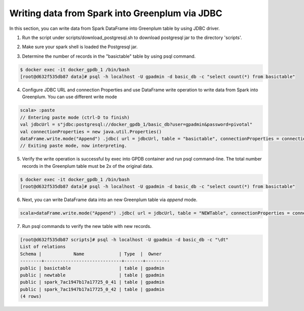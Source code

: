 ################################################
 Writing data from Spark into Greenplum via JDBC
################################################

In this section, you can write data from Spark DataFrame into Greenplum table by using JDBC driver.  

1. Run the script under scripts/download_postgresql.sh to download postgresql jar to the directory 'scripts'.

.. code-block:: bash
   :emphasize-lines: 1

	$ scripts/download_postgreql.sh
	...
	HTTP request sent, awaiting response... 200 OK
	Length: 713037 (696K) [application/java-archive]
	Saving to: ‘postgresql-42.1.4.jar’
	postgresql-42.1.4.jar         100%[=================================================>] 696.33K   850KB/s    in 0.8s
	2017-09-24 20:59:25 (850 KB/s) - ‘postgresql-42.1.4.jar’ saved [713037/713037]


2. Make sure your spark shell is loaded the Postgresql jar.

.. code-block::java
   :emphasize-lines: 1-3

	root@master:/usr/spark-2.1.0#GSC_JAR=$(ls /code/scripts/greenplum-spark_2.11-*.jar)
	root@master:/usr/spark-2.1.0#POSTGRES_JAR=$(ls /code/scripts/postgresql-*.jar)
	root@master:/usr/spark-2.1.0#spark-shell --jars "${GSC_JAR},${POSTGRES_JAR}" --driver-class-path ${POSTGRES_JAR}
	...
	Using Scala version 2.11.8 (Java HotSpot(TM) 64-Bit Server VM, Java 1.8.0_112)
	Type in expressions to have them evaluated.
	Type :help for more information.
	scala>


3. Determine the number of records in the "basictable" table by using psql command.  

.. code-block:: bash

	$ docker exec -it docker_gpdb_1 /bin/bash
	[root@d632f535db87 data]# psql -h localhost -U gpadmin -d basic_db -c "select count(*) from basictable"

4. Configure JDBC URL and connection Properties and use DataFrame write operation to write data from Spark into Greenplum. You can use different write mode

.. code-block:: java

	scala> :paste
	// Entering paste mode (ctrl-D to finish)
	val jdbcUrl = s"jdbc:postgresql://docker_gpdb_1/basic_db?user=gpadmin&password=pivotal"
	val connectionProperties = new java.util.Properties()
	dataFrame.write.mode("Append") .jdbc( url = jdbcUrl, table = "basictable", connectionProperties = connectionProperties)
	// Exiting paste mode, now interpreting.


5. Verify the write operation is successful by exec into GPDB container and run psql command-line. The total number records in the Greenplum table must be 2x of the original data.

.. code-block:: bash

	$ docker exec -it docker_gpdb_1 /bin/bash
	[root@d632f535db87 data]# psql -h localhost -U gpadmin -d basic_db -c "select count(*) from basictable" 

6. Next, you can write DataFrame data into an new Greenplum table via `append` mode.

.. code-block:: java

	scala>dataFrame.write.mode("Append") .jdbc( url = jdbcUrl, table = "NEWTable", connectionProperties = connectionProperties)

7. Run psql commands to verify the new table with new records.

.. code-block:: bash

	[root@d632f535db87 scripts]# psql -h localhost -U gpadmin -d basic_db -c "\dt"
	List of relations
	Schema |            Name             | Type  |  Owner
	--------+-----------------------------+-------+---------
	public | basictable                  | table | gpadmin
	public | newtable                    | table | gpadmin
	public | spark_7ac1947b17a17725_0_41 | table | gpadmin
	public | spark_7ac1947b17a17725_0_42 | table | gpadmin
	(4 rows)




